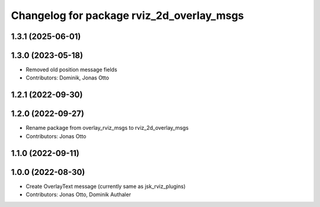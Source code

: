 ^^^^^^^^^^^^^^^^^^^^^^^^^^^^^^^^^^^^^^^^^^
Changelog for package rviz_2d_overlay_msgs
^^^^^^^^^^^^^^^^^^^^^^^^^^^^^^^^^^^^^^^^^^

1.3.1 (2025-06-01)
------------------

1.3.0 (2023-05-18)
------------------
* Removed old position message fields
* Contributors: Dominik, Jonas Otto

1.2.1 (2022-09-30)
------------------

1.2.0 (2022-09-27)
------------------
* Rename package from overlay_rviz_msgs to rviz_2d_overlay_msgs
* Contributors: Jonas Otto

1.1.0 (2022-09-11)
------------------

1.0.0 (2022-08-30)
------------------
* Create OverlayText message (currently same as jsk_rviz_plugins)
* Contributors: Jonas Otto, Dominik Authaler
